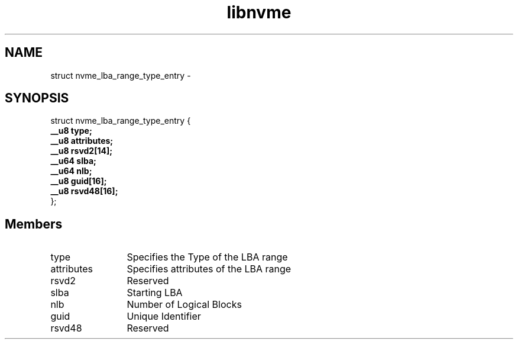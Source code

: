 .TH "libnvme" 9 "struct nvme_lba_range_type_entry" "February 2022" "API Manual" LINUX
.SH NAME
struct nvme_lba_range_type_entry \- 
.SH SYNOPSIS
struct nvme_lba_range_type_entry {
.br
.BI "    __u8 type;"
.br
.BI "    __u8 attributes;"
.br
.BI "    __u8 rsvd2[14];"
.br
.BI "    __u64 slba;"
.br
.BI "    __u64 nlb;"
.br
.BI "    __u8 guid[16];"
.br
.BI "    __u8 rsvd48[16];"
.br
.BI "
};
.br

.SH Members
.IP "type" 12
Specifies the Type of the LBA range
.IP "attributes" 12
Specifies attributes of the LBA range
.IP "rsvd2" 12
Reserved
.IP "slba" 12
Starting LBA
.IP "nlb" 12
Number of Logical Blocks
.IP "guid" 12
Unique Identifier
.IP "rsvd48" 12
Reserved

